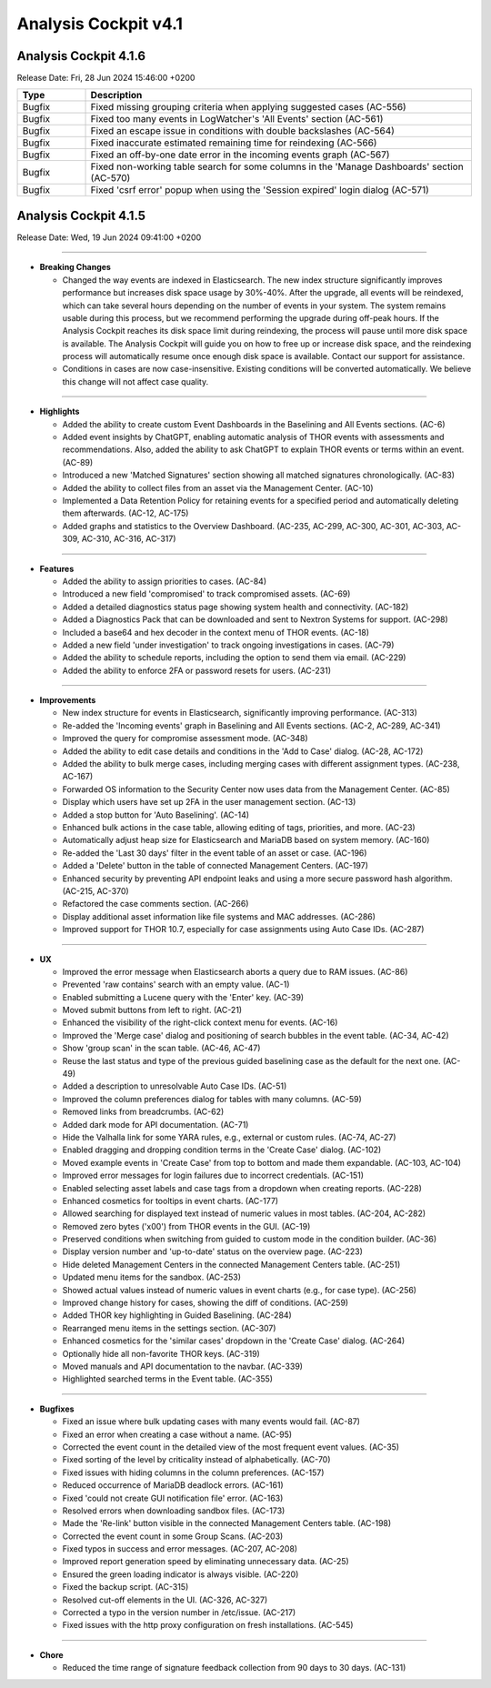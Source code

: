 .. Index:: AC4 Changes

Analysis Cockpit v4.1
---------------------

Analysis Cockpit 4.1.6
######################

Release Date: Fri, 28 Jun 2024 15:46:00 +0200

.. list-table::
    :header-rows: 1
    :widths: 15, 85

    * - Type
      - Description
    * - Bugfix
      - Fixed missing grouping criteria when applying suggested cases (AC-556)
    * - Bugfix
      - Fixed too many events in LogWatcher's 'All Events' section (AC-561)
    * - Bugfix
      - Fixed an escape issue in conditions with double backslashes (AC-564)
    * - Bugfix
      - Fixed inaccurate estimated remaining time for reindexing (AC-566)
    * - Bugfix
      - Fixed an off-by-one date error in the incoming events graph (AC-567)
    * - Bugfix
      - Fixed non-working table search for some columns in the 'Manage Dashboards' section (AC-570)
    * - Bugfix
      - Fixed 'csrf error' popup when using the 'Session expired' login dialog (AC-571)

Analysis Cockpit 4.1.5
######################

Release Date: Wed, 19 Jun 2024 09:41:00 +0200

----

* **Breaking Changes**
  
  - Changed the way events are indexed in Elasticsearch. The new index structure significantly improves performance but increases disk space usage by 30%-40%. After the upgrade, all events will be reindexed, which can take several hours depending on the number of events in your system. The system remains usable during this process, but we recommend performing the upgrade during off-peak hours. If the Analysis Cockpit reaches its disk space limit during reindexing, the process will pause until more disk space is available. The Analysis Cockpit will guide you on how to free up or increase disk space, and the reindexing process will automatically resume once enough disk space is available. Contact our support for assistance.
  - Conditions in cases are now case-insensitive. Existing conditions will be converted automatically. We believe this change will not affect case quality.

----

* **Highlights**

  - Added the ability to create custom Event Dashboards in the Baselining and All Events sections. (AC-6)
  - Added event insights by ChatGPT, enabling automatic analysis of THOR events with assessments and recommendations. Also, added the ability to ask ChatGPT to explain THOR events or terms within an event. (AC-89)
  - Introduced a new 'Matched Signatures' section showing all matched signatures chronologically. (AC-83)
  - Added the ability to collect files from an asset via the Management Center. (AC-10)
  - Implemented a Data Retention Policy for retaining events for a specified period and automatically deleting them afterwards. (AC-12, AC-175)
  - Added graphs and statistics to the Overview Dashboard. (AC-235, AC-299, AC-300, AC-301, AC-303, AC-309, AC-310, AC-316, AC-317)

----

* **Features**

  - Added the ability to assign priorities to cases. (AC-84)
  - Introduced a new field 'compromised' to track compromised assets. (AC-69)
  - Added a detailed diagnostics status page showing system health and connectivity. (AC-182)
  - Added a Diagnostics Pack that can be downloaded and sent to Nextron Systems for support. (AC-298)
  - Included a base64 and hex decoder in the context menu of THOR events. (AC-18)
  - Added a new field 'under investigation' to track ongoing investigations in cases. (AC-79)
  - Added the ability to schedule reports, including the option to send them via email. (AC-229)
  - Added the ability to enforce 2FA or password resets for users. (AC-231)

----

* **Improvements**

  - New index structure for events in Elasticsearch, significantly improving performance. (AC-313)
  - Re-added the 'Incoming events' graph in Baselining and All Events sections. (AC-2, AC-289, AC-341)
  - Improved the query for compromise assessment mode. (AC-348)
  - Added the ability to edit case details and conditions in the 'Add to Case' dialog. (AC-28, AC-172)
  - Added the ability to bulk merge cases, including merging cases with different assignment types. (AC-238, AC-167)
  - Forwarded OS information to the Security Center now uses data from the Management Center. (AC-85)
  - Display which users have set up 2FA in the user management section. (AC-13)
  - Added a stop button for 'Auto Baselining'. (AC-14)
  - Enhanced bulk actions in the case table, allowing editing of tags, priorities, and more. (AC-23)
  - Automatically adjust heap size for Elasticsearch and MariaDB based on system memory. (AC-160)
  - Re-added the 'Last 30 days' filter in the event table of an asset or case. (AC-196)
  - Added a 'Delete' button in the table of connected Management Centers. (AC-197)
  - Enhanced security by preventing API endpoint leaks and using a more secure password hash algorithm. (AC-215, AC-370)
  - Refactored the case comments section. (AC-266)
  - Display additional asset information like file systems and MAC addresses. (AC-286)
  - Improved support for THOR 10.7, especially for case assignments using Auto Case IDs. (AC-287)

----

* **UX**

  - Improved the error message when Elasticsearch aborts a query due to RAM issues. (AC-86)
  - Prevented 'raw contains' search with an empty value. (AC-1)
  - Enabled submitting a Lucene query with the 'Enter' key. (AC-39)
  - Moved submit buttons from left to right. (AC-21)
  - Enhanced the visibility of the right-click context menu for events. (AC-16)
  - Improved the 'Merge case' dialog and positioning of search bubbles in the event table. (AC-34, AC-42)
  - Show 'group scan' in the scan table. (AC-46, AC-47)
  - Reuse the last status and type of the previous guided baselining case as the default for the next one. (AC-49)
  - Added a description to unresolvable Auto Case IDs. (AC-51)
  - Improved the column preferences dialog for tables with many columns. (AC-59)
  - Removed links from breadcrumbs. (AC-62)
  - Added dark mode for API documentation. (AC-71)
  - Hide the Valhalla link for some YARA rules, e.g., external or custom rules. (AC-74, AC-27)
  - Enabled dragging and dropping condition terms in the 'Create Case' dialog. (AC-102)
  - Moved example events in 'Create Case' from top to bottom and made them expandable. (AC-103, AC-104)
  - Improved error messages for login failures due to incorrect credentials. (AC-151)
  - Enabled selecting asset labels and case tags from a dropdown when creating reports. (AC-228)
  - Enhanced cosmetics for tooltips in event charts. (AC-177)
  - Allowed searching for displayed text instead of numeric values in most tables. (AC-204, AC-282)
  - Removed zero bytes ('\x00') from THOR events in the GUI. (AC-19)
  - Preserved conditions when switching from guided to custom mode in the condition builder. (AC-36)
  - Display version number and 'up-to-date' status on the overview page. (AC-223)
  - Hide deleted Management Centers in the connected Management Centers table. (AC-251)
  - Updated menu items for the sandbox. (AC-253)
  - Showed actual values instead of numeric values in event charts (e.g., for case type). (AC-256)
  - Improved change history for cases, showing the diff of conditions. (AC-259)
  - Added THOR key highlighting in Guided Baselining. (AC-284)
  - Rearranged menu items in the settings section. (AC-307)
  - Enhanced cosmetics for the 'similar cases' dropdown in the 'Create Case' dialog. (AC-264)
  - Optionally hide all non-favorite THOR keys. (AC-319)
  - Moved manuals and API documentation to the navbar. (AC-339)
  - Highlighted searched terms in the Event table. (AC-355)

----

* **Bugfixes**

  - Fixed an issue where bulk updating cases with many events would fail. (AC-87)
  - Fixed an error when creating a case without a name. (AC-95)
  - Corrected the event count in the detailed view of the most frequent event values. (AC-35)
  - Fixed sorting of the level by criticality instead of alphabetically. (AC-70)
  - Fixed issues with hiding columns in the column preferences. (AC-157)
  - Reduced occurrence of MariaDB deadlock errors. (AC-161)
  - Fixed 'could not create GUI notification file' error. (AC-163)
  - Resolved errors when downloading sandbox files. (AC-173)
  - Made the 'Re-link' button visible in the connected Management Centers table. (AC-198)
  - Corrected the event count in some Group Scans. (AC-203)
  - Fixed typos in success and error messages. (AC-207, AC-208)
  - Improved report generation speed by eliminating unnecessary data. (AC-25)
  - Ensured the green loading indicator is always visible. (AC-220)
  - Fixed the backup script. (AC-315)
  - Resolved cut-off elements in the UI. (AC-326, AC-327)
  - Corrected a typo in the version number in /etc/issue. (AC-217)
  - Fixed issues with the http proxy configuration on fresh installations. (AC-545)

----

* **Chore**

  - Reduced the time range of signature feedback collection from 90 days to 30 days. (AC-131)